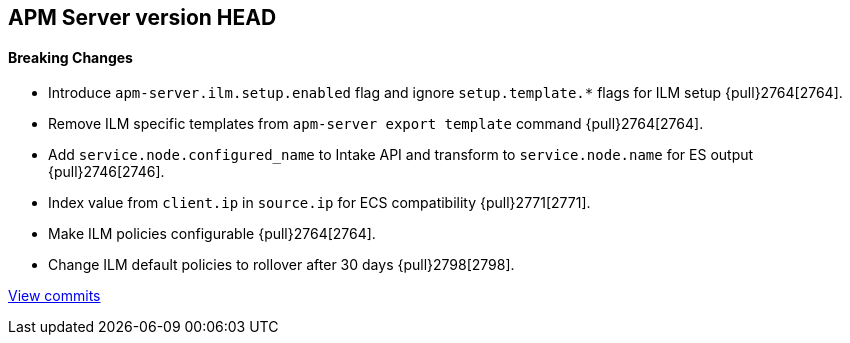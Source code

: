 [[release-notes-head]]
== APM Server version HEAD

[float]
==== Breaking Changes
- Introduce `apm-server.ilm.setup.enabled` flag and ignore `setup.template.*` flags for ILM setup {pull}2764[2764].
- Remove ILM specific templates from `apm-server export template` command {pull}2764[2764].

[float]
- Add `service.node.configured_name` to Intake API and transform to `service.node.name` for ES output {pull}2746[2746].
- Index value from `client.ip` in `source.ip` for ECS compatibility {pull}2771[2771].
- Make ILM policies configurable {pull}2764[2764].
- Change ILM default policies to rollover after 30 days {pull}2798[2798].

https://github.com/elastic/apm-server/compare/7.4\...master[View commits]

